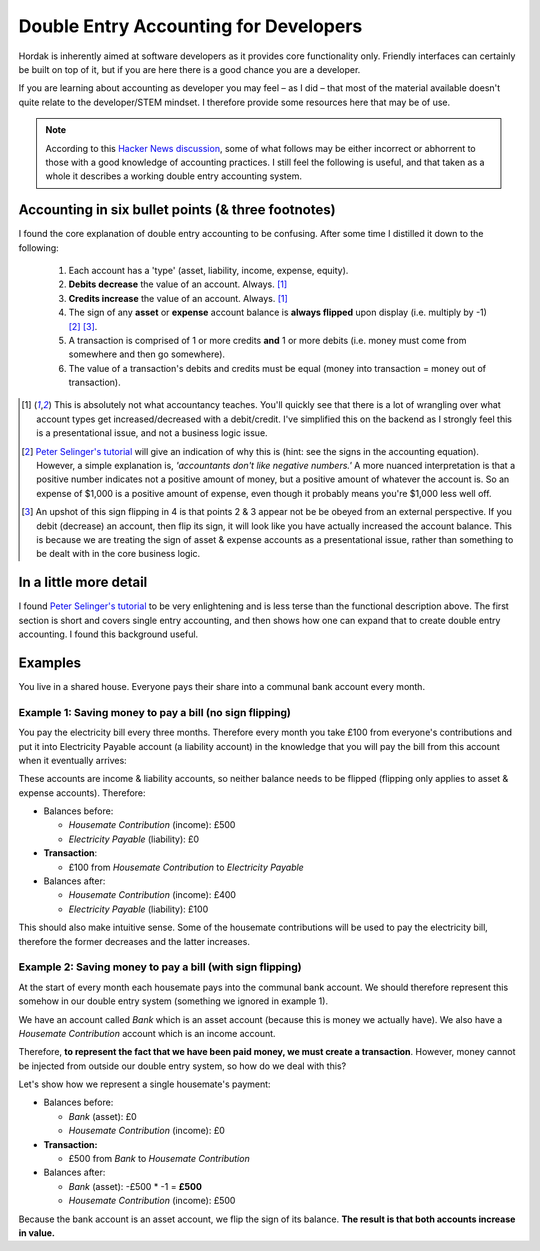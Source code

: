 .. _accounting_for_developers:

Double Entry Accounting for Developers
======================================

Hordak is inherently aimed at software developers as it provides core
functionality only. Friendly interfaces can certainly be built on top of it, but
if you are here there is a good chance you are a developer.

If you are learning about accounting as developer you may feel – as I did – that
most of the material available doesn't quite relate to the developer/STEM mindset. I
therefore provide some resources here that may be of use.

.. note::

    According to this `Hacker News discussion`_, some of what follows may be either incorrect
    or abhorrent to those with a good knowledge of accounting practices. I still
    feel the following is useful, and that taken as a whole it describes a working
    double entry accounting system.


Accounting in six bullet points (& three footnotes)
---------------------------------------------------

I found the core explanation of double entry accounting to be confusing. After some
time I distilled it down to the following:

 #. Each account has a 'type' (asset, liability, income, expense, equity).
 #. **Debits decrease** the value of an account. Always. [1]_
 #. **Credits increase** the value of an account. Always. [1]_
 #. The sign of any **asset** or **expense** account balance is **always flipped** upon display (i.e. multiply by -1) [2]_ [3]_.
 #. A transaction is comprised of 1 or more credits **and** 1 or more debits (i.e. money must come from somewhere and then go somewhere).
 #. The value of a transaction's debits and credits must be equal (money into transaction = money out of transaction).


.. [1] This is absolutely not what accountancy teaches. You'll quickly see that there is a lot of wrangling over what
        account types get increased/decreased with a debit/credit. I've simplified this on the backend as I strongly feel
        this is a presentational issue, and not a business logic issue.


.. [2] `Peter Selinger's tutorial`_ will give an indication of why this is (hint: see the signs in the accounting equation).
        However, a simple
        explanation is, *'accountants don't like negative numbers.'* A more nuanced interpretation
        is that a positive number indicates not a positive amount of money, but a positive amount of
        whatever the account is. So an expense of $1,000 is a positive amount of expense, even though it
        probably means you're $1,000 less well off.


.. [3] An upshot of this sign flipping in 4 is that points 2 & 3 appear not be be obeyed from an external perspective.
        If you debit (decrease) an account, then flip its sign, it will look like you have actually increased the
        account balance. This is because we are treating the sign of asset & expense accounts as a presentational issue,
        rather than something to be dealt with in the core business logic.

In a little more detail
-----------------------

I found `Peter Selinger's tutorial`_ to be very enlightening and is less terse than the functional description above.
The first section is short and covers single entry accounting, and then shows how one can expand that to create double
entry accounting. I found this background useful.

.. _Peter Selinger's tutorial: http://www.mathstat.dal.ca/~selinger/accounting/tutorial.html


Examples
--------

You live in a shared house. Everyone pays their share into a communal bank account
every month.

Example 1: Saving money to pay a bill (no sign flipping)
~~~~~~~~~~~~~~~~~~~~~~~~~~~~~~~~~~~~~~~~~~~~~~~~~~~~~~~~

You pay the electricity bill every three months. Therefore every month you take £100
from everyone's contributions and put it into Electricity Payable account (a liability
account) in the knowledge that you will pay the bill from this account when it eventually arrives:

These accounts are income & liability accounts, so neither balance needs to be flipped (flipping
only applies to asset & expense accounts). Therefore:

* Balances before:

  * *Housemate Contribution* (income): £500
  * *Electricity Payable* (liability): £0

* **Transaction**:

  * £100 from *Housemate Contribution* to *Electricity Payable*

* Balances after:

  * *Housemate Contribution* (income): £400
  * *Electricity Payable* (liability): £100

This should also make intuitive sense. Some of the housemate contributions will be used to pay the electricity
bill, therefore the former decreases and the latter increases.

Example 2: Saving money to pay a bill (with sign flipping)
~~~~~~~~~~~~~~~~~~~~~~~~~~~~~~~~~~~~~~~~~~~~~~~~~~~~~~~~~~

At the start of every month each housemate pays into the communal bank account. We
should therefore represent this somehow in our double entry system (something we ignored in
example 1).

We have an account called *Bank* which is an asset account (because this is money
we actually have). We also have a *Housemate Contribution* account which is an
income account.

Therefore, **to represent the fact that we have been paid money, we must create a transaction**.
However, money cannot be injected from outside our double entry system, so how do we deal with this?

Let's show how we represent a single housemate's payment:

* Balances before:

  * *Bank* (asset): £0
  * *Housemate Contribution* (income): £0

* **Transaction:**

  * £500 from *Bank* to *Housemate Contribution*

* Balances after:

  * *Bank* (asset): -£500 * -1 = **£500**
  * *Housemate Contribution*  (income): £500

Because the bank account is an asset account, we flip the sign of its balance.
**The result is that both accounts increase in value.**

.. _hacker news discussion: https://news.ycombinator.com/item?id=23964513

